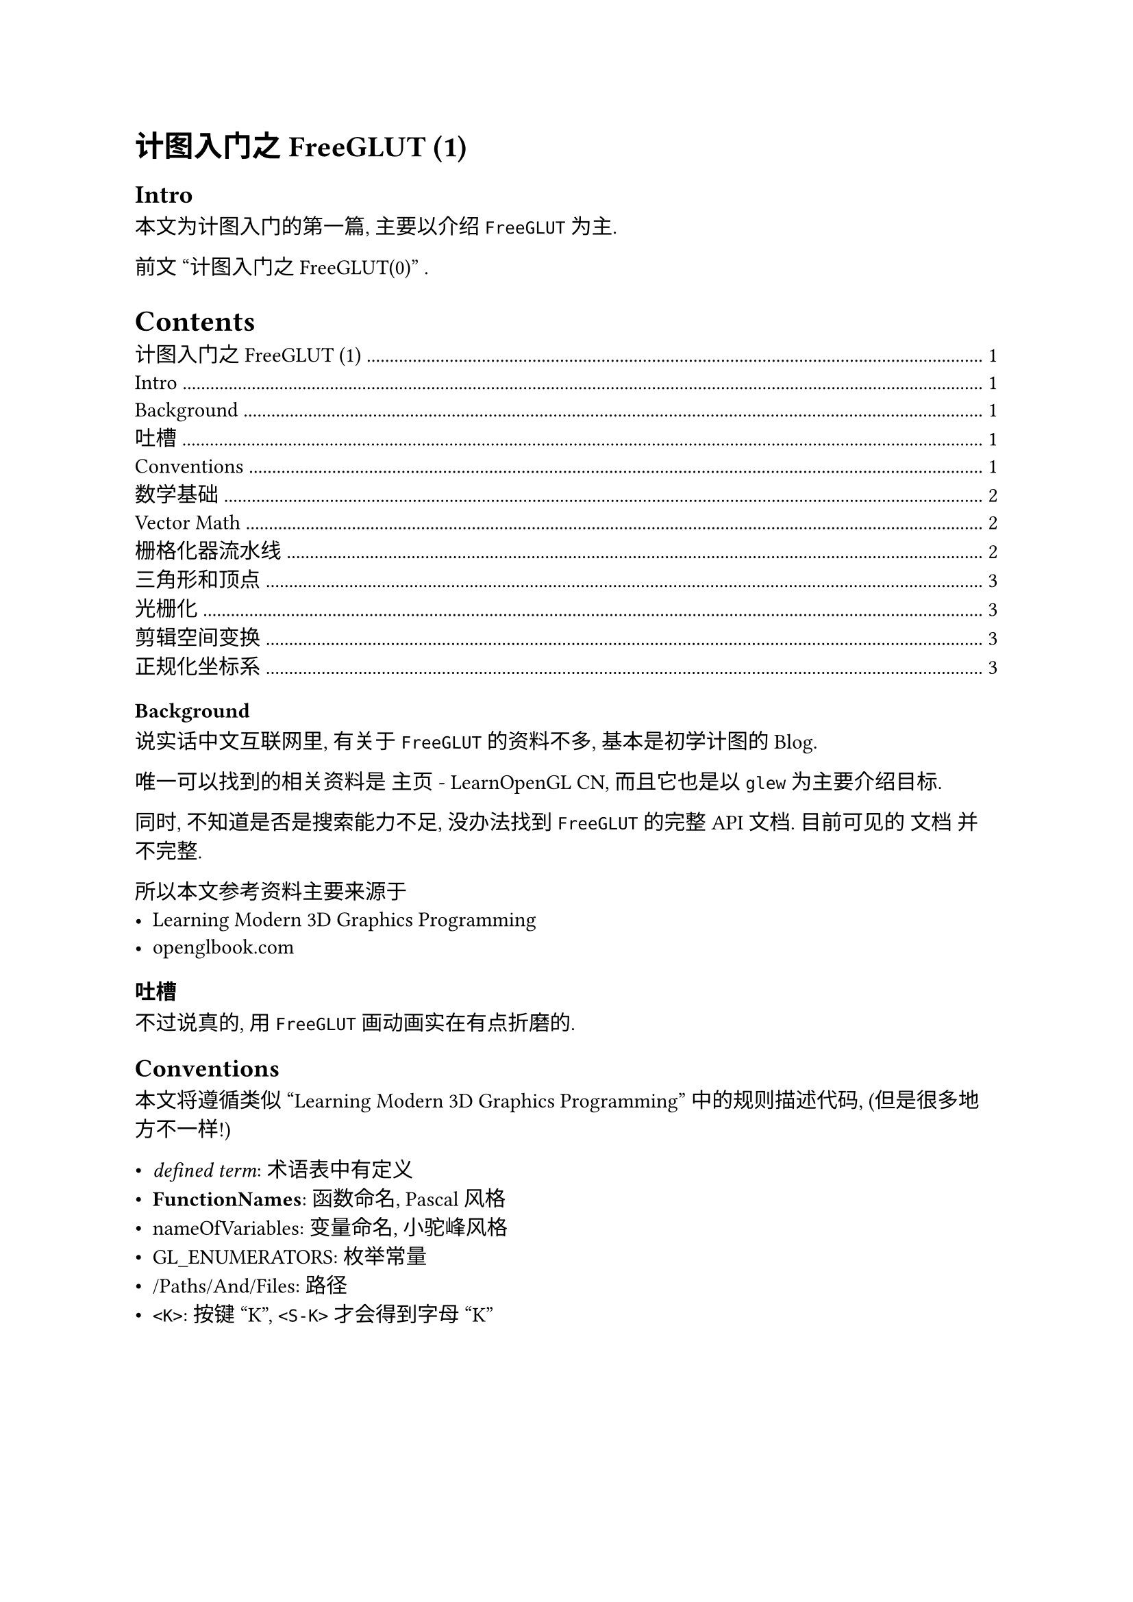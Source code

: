 = 计图入门之FreeGLUT (1)

#set math.mat(delim: "[")
#set math.vec(delim: "[")

== Intro

本文为计图入门的第一篇, 主要以介绍 `FreeGLUT` 为主.

前文 #link("./S0.typ")["计图入门之FreeGLUT(0)"] .

#outline()

=== Background

说实话中文互联网里, 有关于 `FreeGLUT` 的资料不多,
基本是初学计图的Blog.

唯一可以找到的相关资料是 
#link("https://learnopengl-cn.github.io/")[主页 - LearnOpenGL CN],
而且它也是以 `glew` 为主要介绍目标.

同时, 不知道是否是搜索能力不足, 没办法找到 `FreeGLUT` 的完整API文档.
目前可见的 #link("https://freeglut.sourceforge.net/docs/api.php")[文档] 并不完整.

所以本文参考资料主要来源于
- #link("https://paroj.github.io/gltut/index.html")[Learning Modern 3D Graphics Programming]
- #link("https://openglbook.com/")[openglbook.com]

=== 吐槽

不过说真的, 用 `FreeGLUT` 画动画实在有点折磨的.

== Conventions

本文将遵循类似 "Learning Modern 3D Graphics Programming" 中的规则描述代码,
(但是很多地方不一样!)

- _defined term_: 术语表中有定义
- *FunctionNames*: 函数命名, Pascal风格
- nameOfVariables: 变量命名, 小驼峰风格
- GL_ENUMERATORS: 枚举常量
- /Paths/And/Files: 路径
- `<K>`: 按键 "K", `<S-K>` 才会得到字母 "K"

== 数学基础

=== Vector Math

从几何上来看, 向量可以表示一个特定空间中的位置或方向.
向量的位置表示了空间中的一个特定位置.

向量同样可以表示方向, 方向向量没有原点, 只是表示了空间中的位置.
所有位置向量只要方向和长度相同, 即可认为相同.

从代数角度来看, 向量是一系列的数字, 每一个表示一个维度的信息.
所以二维向量有两个数值, 三维向量有三个, 依此类推.

比如, 一个三维向量可以是 $angle.l X, Y, Z angle.r$, 而作为等式中的一部分时,
可以是
$ arrow(a) = vec(x, y, z) $

- 向量加法遵循平行四边形原则 (三角形原则), 从代数来看, 就是直接将对应维数相加.
- 向量的反向和减法, 直接取负向量即可反向向量, 减法可以通过加上一个负向量实现.
- 向量/标量乘法, 标量乘以对应维数.

向量运算遵循交换律, 结合律, 分配律.

向量的长度表示了向量的值大小, 终点到起点的距离, 在欧几里得坐标系内, 向量的范数为:
$ |arrow(a)| = sqrt(sum_(i=1)^n a_i^2) $

单位向量由自身除以范数得到, $ hat(arrow(a)) = 1/ (|arrow(a)|) $

=== 栅格化器流水线

所有计算机屏幕上被展示出来的东西都是通过二维的像素矩阵表示的.
当放大仔细看屏幕的时候, 可以看出来, 模糊的由三种不同颜色小灯泡展示的小方块.
这种小方块就是像素, "#text([*Pic*])ture #text([*El*])ement".
这种二维像素矩阵就组成了图像.

图形学的作用在于, 确定哪些颜色需要被放到哪些像素上.
当所有的图像都被映射到2D平面, 如何处理3D的对象? 将3D对象处理成为2D图像的过程,
被称作渲染.

有多种方式渲染3D图像, 一种可以实时应用图形硬件, 如, 显卡, 被称作栅格化,
使用栅格化方式渲染的系统被称作栅格化器.

栅格化器中, 所有的对象都是空壳, 有些方法可以允许你打开这些空壳, 
但是它只是用一些其他的空壳代替实际内部的样式.

所有的壳都用三角形组成. 所有的面都是三角形.
有些技术可以为对象产生更多的三角形, 这样它可以更精细.
但是它们总是三角形.

有些栅格化器会使用平行四边形, 所有的点, 都在同一平面.
因为硬件光栅化器总是使用三角形, 这样可以保证所有点都在统一平面.

一个由相邻三角形描述了外表面的对象, 被称作几何体, 模型, 或3D网格模型.
这些术语可以互相替换.

栅化的过程由多个阶段. 这些阶段被放在一个流水线里. 
三角形被投入顶部, 而图像在底部被产出.
这就是为什么栅格化对于硬件加速如此有用: 每个三角形被按顺序操作.
当其他的三角形, 正在进行其他阶段时, 可以新加入三角形到最顶部的步骤.

三角形和模型提交的光栅化器的顺序可以影响输出.
无论如何提交三角形表示的网格对象, 光栅化器都会以一种特殊步骤处理三角形.
直到上一个三角形完成绘制了再绘制下一个.

OpenGL时一个用于处理硬件光栅化器的API. 所以, 它是一个符合的光栅化器3D渲染器.
一个光栅化器接受一组用户输入的三角形, 对它们执行一些操作,
然后基于这些三角形, 写下像素点.
这是简化的OpenGL工作原理, 但是对于我们的目的非常有用.

=== 三角形和顶点

一个三角形由三个顶点.
顶点是一系列任意数据. 为了简化操作, 我们认为这个数据一定包含三维空间中的点.
它也许还包含其他的数据, 但是至少会有这个点.
任何三个不共线的点可以形成一个三角形.
所以三角形的最小信息包含了三个三维的点.

一个三维空间中的点由三个数字, 或, 坐标组成. 一个X轴坐标, 一个Y轴, 一个Z轴.
一般写于括号中 $angle.l X, Y, Z angle.r$.

== 光栅化

光栅化器流水线, 尤其是对于现代硬件, 非常复杂.
所以在详细了解OpenGL的渲染之前, 对流水线有个简单了解是非常重要的.
这些细节再没有高层了解之前, 会让人不知所措.

=== 剪辑空间变换

光栅化的第一步是将每个三角形的顶点变换到一个特定空间中的特定区域.
在这段空间中的东西都会被西安然在图像上, 而其他不位于区域内的都不会.
这个区域表明了用户想要去渲染的部分.

在OpenGL的说法中, 这个空间被称作剪辑空间,
在这个空间中的三角形顶点的位置, 被叫做剪辑坐标.

剪辑坐标系和常规的位置不同. 一个三维空间的位置有着三个坐标.
一个剪辑空间中的位置由四个坐标. 前三个是通常的X, Y, Z坐标.
第四个,W, 定义了剪辑坐标的范围.

剪辑空间对于一个三角形的每一个顶点都可以不同.
它是 X, Y, Z 方向上 [-W, W] 范围内的 3D 空间区域.
因此, 有着不同的w坐标的顶点, 与其他的顶点有着不同的剪辑空间方块.

对于剪辑空间, X指向右边, Y指向上边, Z指向前方, 远离视角的方向.

将顶点坐标变换到剪辑空间的过程非常随机.
OpenGL为这一步提供了很多灵活的操作空间.

因为剪辑空间是世界的可见变化版, 任何在这个空间之外的三角形都会被抛弃.
任何部分处于这个区域的三角形都要经历一个步骤叫做 "剪切".
这将整个大三角形编程多个更小的三角形,
这样这些更小的三角形才可以整个处于剪辑空间中.
这就是剪辑空间名称的由来.

== 正规化坐标系

剪辑空间很有趣, 但是不方便.
对于每个顶点, 这个空间的边界都是不同的, 这让三角形的可视化更加困难.
于是, 剪辑空间会被变换到一个更加合理的坐标空间: 正规化设备坐标.


